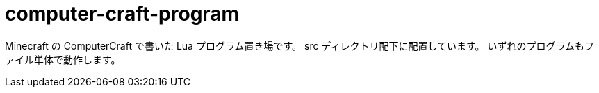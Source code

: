 = computer-craft-program
:toc: left
:sectnums:

Minecraft の ComputerCraft で書いた Lua プログラム置き場です。
src ディレクトリ配下に配置しています。
いずれのプログラムもファイル単体で動作します。
